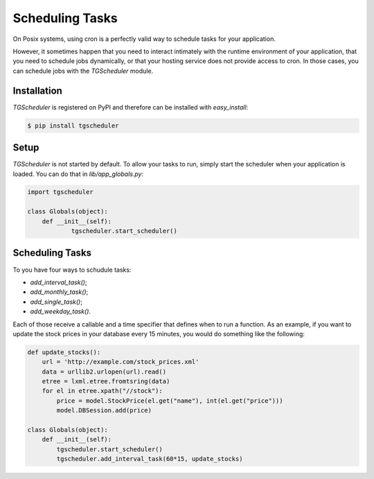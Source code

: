 
.. _schuduling_tasks:

================
Scheduling Tasks
================

On Posix systems, using cron is a perfectly valid way to schedule
tasks for your application.

However, it sometimes happen that you need to interact intimately with
the runtime environment of your application, that you need to schedule
jobs dynamically, or that your hosting service does not provide access
to cron.  In those cases, you can schedule jobs with the `TGScheduler`
module.

Installation
------------

`TGScheduler` is registered on PyPI and therefore can be installed
with `easy_install`:

.. code-block:: bash

    $ pip install tgscheduler


Setup
-----

`TGScheduler` is not started by default.  To allow your tasks to run,
simply start the scheduler when your application is loaded.  You can
do that in `lib/app_globals.py`:

.. code-block:: python

    import tgscheduler

    class Globals(object):
        def __init__(self):
	        tgscheduler.start_scheduler()


Scheduling Tasks
----------------

To you have four ways to schudule tasks:

* `add_interval_task()`;
* `add_monthly_task()`;
* `add_single_task()`;
* `add_weekday_task()`.

Each of those receive a callable and a time specifier that defines
when to run a function.  As an example, if you want to update the
stock prices in your database every 15 minutes, you would do something
like the following:

.. code-block:: python

    def update_stocks():
        url = 'http://example.com/stock_prices.xml'
        data = urllib2.urlopen(url).read()
        etree = lxml.etree.fromtsring(data)
        for el in etree.xpath("//stock"):
            price = model.StockPrice(el.get("name"), int(el.get("price")))
            model.DBSession.add(price)

    class Globals(object):
        def __init__(self):
            tgscheduler.start_scheduler()
            tgscheduler.add_interval_task(60*15, update_stocks)


